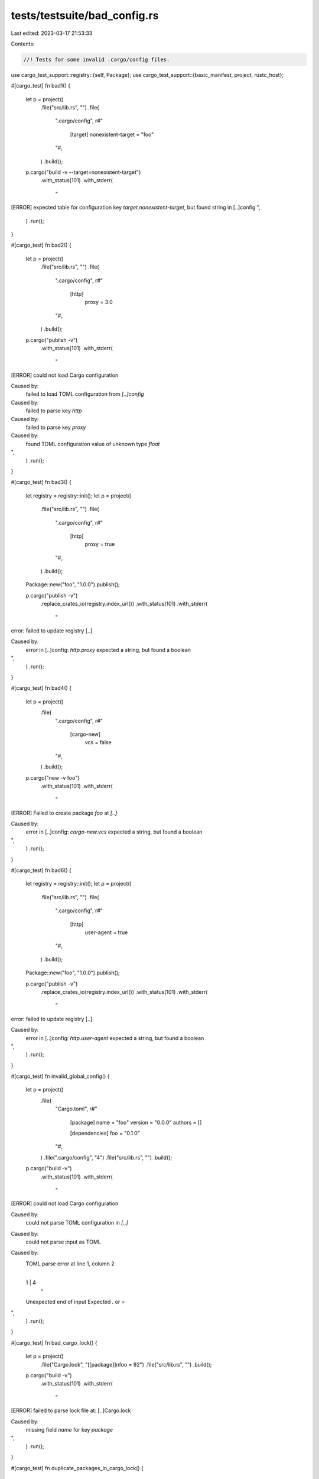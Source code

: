 tests/testsuite/bad_config.rs
=============================

Last edited: 2023-03-17 21:53:33

Contents:

.. code-block:: rs

    //! Tests for some invalid .cargo/config files.

use cargo_test_support::registry::{self, Package};
use cargo_test_support::{basic_manifest, project, rustc_host};

#[cargo_test]
fn bad1() {
    let p = project()
        .file("src/lib.rs", "")
        .file(
            ".cargo/config",
            r#"
                  [target]
                  nonexistent-target = "foo"
            "#,
        )
        .build();
    p.cargo("build -v --target=nonexistent-target")
        .with_status(101)
        .with_stderr(
            "\
[ERROR] expected table for configuration key `target.nonexistent-target`, \
but found string in [..]config
",
        )
        .run();
}

#[cargo_test]
fn bad2() {
    let p = project()
        .file("src/lib.rs", "")
        .file(
            ".cargo/config",
            r#"
                  [http]
                    proxy = 3.0
            "#,
        )
        .build();
    p.cargo("publish -v")
        .with_status(101)
        .with_stderr(
            "\
[ERROR] could not load Cargo configuration

Caused by:
  failed to load TOML configuration from `[..]config`

Caused by:
  failed to parse key `http`

Caused by:
  failed to parse key `proxy`

Caused by:
  found TOML configuration value of unknown type `float`
",
        )
        .run();
}

#[cargo_test]
fn bad3() {
    let registry = registry::init();
    let p = project()
        .file("src/lib.rs", "")
        .file(
            ".cargo/config",
            r#"
                [http]
                  proxy = true
            "#,
        )
        .build();
    Package::new("foo", "1.0.0").publish();

    p.cargo("publish -v")
        .replace_crates_io(registry.index_url())
        .with_status(101)
        .with_stderr(
            "\
error: failed to update registry [..]

Caused by:
  error in [..]config: `http.proxy` expected a string, but found a boolean
",
        )
        .run();
}

#[cargo_test]
fn bad4() {
    let p = project()
        .file(
            ".cargo/config",
            r#"
                [cargo-new]
                  vcs = false
            "#,
        )
        .build();
    p.cargo("new -v foo")
        .with_status(101)
        .with_stderr(
            "\
[ERROR] Failed to create package `foo` at `[..]`

Caused by:
  error in [..]config: `cargo-new.vcs` expected a string, but found a boolean
",
        )
        .run();
}

#[cargo_test]
fn bad6() {
    let registry = registry::init();
    let p = project()
        .file("src/lib.rs", "")
        .file(
            ".cargo/config",
            r#"
                [http]
                  user-agent = true
            "#,
        )
        .build();
    Package::new("foo", "1.0.0").publish();

    p.cargo("publish -v")
        .replace_crates_io(registry.index_url())
        .with_status(101)
        .with_stderr(
            "\
error: failed to update registry [..]

Caused by:
  error in [..]config: `http.user-agent` expected a string, but found a boolean
",
        )
        .run();
}

#[cargo_test]
fn invalid_global_config() {
    let p = project()
        .file(
            "Cargo.toml",
            r#"
                [package]
                name = "foo"
                version = "0.0.0"
                authors = []

                [dependencies]
                foo = "0.1.0"
            "#,
        )
        .file(".cargo/config", "4")
        .file("src/lib.rs", "")
        .build();

    p.cargo("build -v")
        .with_status(101)
        .with_stderr(
            "\
[ERROR] could not load Cargo configuration

Caused by:
  could not parse TOML configuration in `[..]`

Caused by:
  could not parse input as TOML

Caused by:
  TOML parse error at line 1, column 2
    |
  1 | 4
    |  ^
  Unexpected end of input
  Expected `.` or `=`
",
        )
        .run();
}

#[cargo_test]
fn bad_cargo_lock() {
    let p = project()
        .file("Cargo.lock", "[[package]]\nfoo = 92")
        .file("src/lib.rs", "")
        .build();

    p.cargo("build -v")
        .with_status(101)
        .with_stderr(
            "\
[ERROR] failed to parse lock file at: [..]Cargo.lock

Caused by:
  missing field `name` for key `package`
",
        )
        .run();
}

#[cargo_test]
fn duplicate_packages_in_cargo_lock() {
    Package::new("bar", "0.1.0").publish();

    let p = project()
        .file(
            "Cargo.toml",
            r#"
                [package]
                name = "foo"
                version = "0.0.1"
                authors = []

                [dependencies]
                bar = "0.1.0"
            "#,
        )
        .file("src/lib.rs", "")
        .file(
            "Cargo.lock",
            r#"
                [[package]]
                name = "foo"
                version = "0.0.1"
                dependencies = [
                 "bar 0.1.0 (registry+https://github.com/rust-lang/crates.io-index)",
                ]

                [[package]]
                name = "bar"
                version = "0.1.0"
                source = "registry+https://github.com/rust-lang/crates.io-index"

                [[package]]
                name = "bar"
                version = "0.1.0"
                source = "registry+https://github.com/rust-lang/crates.io-index"
            "#,
        )
        .build();

    p.cargo("build")
        .with_status(101)
        .with_stderr(
            "\
[ERROR] failed to parse lock file at: [..]

Caused by:
  package `bar` is specified twice in the lockfile
",
        )
        .run();
}

#[cargo_test]
fn bad_source_in_cargo_lock() {
    Package::new("bar", "0.1.0").publish();

    let p = project()
        .file(
            "Cargo.toml",
            r#"
                [package]
                name = "foo"
                version = "0.0.1"
                authors = []

                [dependencies]
                bar = "0.1.0"
            "#,
        )
        .file("src/lib.rs", "")
        .file(
            "Cargo.lock",
            r#"
                [[package]]
                name = "foo"
                version = "0.0.1"
                dependencies = [
                 "bar 0.1.0 (registry+https://github.com/rust-lang/crates.io-index)",
                ]

                [[package]]
                name = "bar"
                version = "0.1.0"
                source = "You shall not parse"
            "#,
        )
        .build();

    p.cargo("build --verbose")
        .with_status(101)
        .with_stderr(
            "\
[ERROR] failed to parse lock file at: [..]

Caused by:
  invalid source `You shall not parse` for key `package.source`
",
        )
        .run();
}

#[cargo_test]
fn bad_dependency_in_lockfile() {
    let p = project()
        .file("src/lib.rs", "")
        .file(
            "Cargo.lock",
            r#"
                [[package]]
                name = "foo"
                version = "0.0.1"
                dependencies = [
                 "bar 0.1.0 (registry+https://github.com/rust-lang/crates.io-index)",
                ]
            "#,
        )
        .build();

    p.cargo("build").run();
}

#[cargo_test]
fn bad_git_dependency() {
    let p = project()
        .file(
            "Cargo.toml",
            r#"
                [package]
                name = "foo"
                version = "0.0.0"
                authors = []

                [dependencies]
                foo = { git = "file:.." }
            "#,
        )
        .file("src/lib.rs", "")
        .build();

    p.cargo("build -v")
        .with_status(101)
        .with_stderr(
            "\
[UPDATING] git repository `file:///`
[ERROR] failed to get `foo` as a dependency of package `foo v0.0.0 [..]`

Caused by:
  failed to load source for dependency `foo`

Caused by:
  Unable to update file:///

Caused by:
  failed to clone into: [..]

Caused by:
  [..]'file:///' is not a valid local file URI[..]
",
        )
        .run();
}

#[cargo_test]
fn bad_crate_type() {
    let p = project()
        .file(
            "Cargo.toml",
            r#"
                [package]
                name = "foo"
                version = "0.0.0"
                authors = []

                [lib]
                crate-type = ["bad_type", "rlib"]
            "#,
        )
        .file("src/lib.rs", "")
        .build();

    p.cargo("build -v")
        .with_status(101)
        .with_stderr_contains(
            "error: failed to run `rustc` to learn about crate-type bad_type information",
        )
        .run();
}

#[cargo_test]
fn malformed_override() {
    let p = project()
        .file(
            "Cargo.toml",
            r#"
                [package]
                name = "foo"
                version = "0.0.0"
                authors = []

                [target.x86_64-apple-darwin.freetype]
                native = {
                  foo: "bar"
                }
            "#,
        )
        .file("src/lib.rs", "")
        .build();

    p.cargo("build")
        .with_status(101)
        .with_stderr(
            "\
[ERROR] failed to parse manifest at `[..]`

Caused by:
  could not parse input as TOML

Caused by:
  TOML parse error at line 8, column 27
    |
  8 |                 native = {
    |                           ^
  Unexpected `
  `
  Expected key
",
        )
        .run();
}

#[cargo_test]
fn duplicate_binary_names() {
    let p = project()
        .file(
            "Cargo.toml",
            r#"
               [package]
               name = "qqq"
               version = "0.1.0"
               authors = ["A <a@a.a>"]

               [[bin]]
               name = "e"
               path = "a.rs"

               [[bin]]
               name = "e"
               path = "b.rs"
            "#,
        )
        .file("a.rs", r#"fn main() -> () {}"#)
        .file("b.rs", r#"fn main() -> () {}"#)
        .build();

    p.cargo("build")
        .with_status(101)
        .with_stderr(
            "\
[ERROR] failed to parse manifest at `[..]`

Caused by:
  found duplicate binary name e, but all binary targets must have a unique name
",
        )
        .run();
}

#[cargo_test]
fn duplicate_example_names() {
    let p = project()
        .file(
            "Cargo.toml",
            r#"
               [package]
               name = "qqq"
               version = "0.1.0"
               authors = ["A <a@a.a>"]

               [[example]]
               name = "ex"
               path = "examples/ex.rs"

               [[example]]
               name = "ex"
               path = "examples/ex2.rs"
            "#,
        )
        .file("examples/ex.rs", r#"fn main () -> () {}"#)
        .file("examples/ex2.rs", r#"fn main () -> () {}"#)
        .build();

    p.cargo("build --example ex")
        .with_status(101)
        .with_stderr(
            "\
[ERROR] failed to parse manifest at `[..]`

Caused by:
  found duplicate example name ex, but all example targets must have a unique name
",
        )
        .run();
}

#[cargo_test]
fn duplicate_bench_names() {
    let p = project()
        .file(
            "Cargo.toml",
            r#"
               [package]
               name = "qqq"
               version = "0.1.0"
               authors = ["A <a@a.a>"]

               [[bench]]
               name = "ex"
               path = "benches/ex.rs"

               [[bench]]
               name = "ex"
               path = "benches/ex2.rs"
            "#,
        )
        .file("benches/ex.rs", r#"fn main () {}"#)
        .file("benches/ex2.rs", r#"fn main () {}"#)
        .build();

    p.cargo("bench")
        .with_status(101)
        .with_stderr(
            "\
[ERROR] failed to parse manifest at `[..]`

Caused by:
  found duplicate bench name ex, but all bench targets must have a unique name
",
        )
        .run();
}

#[cargo_test]
fn duplicate_deps() {
    let p = project()
        .file("shim-bar/Cargo.toml", &basic_manifest("bar", "0.0.1"))
        .file("shim-bar/src/lib.rs", "pub fn a() {}")
        .file("linux-bar/Cargo.toml", &basic_manifest("bar", "0.0.1"))
        .file("linux-bar/src/lib.rs", "pub fn a() {}")
        .file(
            "Cargo.toml",
            r#"
               [package]
               name = "qqq"
               version = "0.0.1"
               authors = []

               [dependencies]
               bar = { path = "shim-bar" }

               [target.x86_64-unknown-linux-gnu.dependencies]
               bar = { path = "linux-bar" }
            "#,
        )
        .file("src/main.rs", r#"fn main () {}"#)
        .build();

    p.cargo("build")
        .with_status(101)
        .with_stderr(
            "\
[ERROR] failed to parse manifest at `[..]`

Caused by:
  Dependency 'bar' has different source paths depending on the build target. Each dependency must \
have a single canonical source path irrespective of build target.
",
        )
        .run();
}

#[cargo_test]
fn duplicate_deps_diff_sources() {
    let p = project()
        .file("shim-bar/Cargo.toml", &basic_manifest("bar", "0.0.1"))
        .file("shim-bar/src/lib.rs", "pub fn a() {}")
        .file("linux-bar/Cargo.toml", &basic_manifest("bar", "0.0.1"))
        .file("linux-bar/src/lib.rs", "pub fn a() {}")
        .file(
            "Cargo.toml",
            r#"
               [package]
               name = "qqq"
               version = "0.0.1"
               authors = []

               [target.i686-unknown-linux-gnu.dependencies]
               bar = { path = "shim-bar" }

               [target.x86_64-unknown-linux-gnu.dependencies]
               bar = { path = "linux-bar" }
            "#,
        )
        .file("src/main.rs", r#"fn main () {}"#)
        .build();

    p.cargo("build")
        .with_status(101)
        .with_stderr(
            "\
[ERROR] failed to parse manifest at `[..]`

Caused by:
  Dependency 'bar' has different source paths depending on the build target. Each dependency must \
have a single canonical source path irrespective of build target.
",
        )
        .run();
}

#[cargo_test]
fn unused_keys() {
    let p = project()
        .file(
            "Cargo.toml",
            r#"
               [package]
               name = "foo"
               version = "0.1.0"
               authors = []

               [target.foo]
               bar = "3"
            "#,
        )
        .file("src/lib.rs", "")
        .build();

    p.cargo("build")
        .with_stderr(
            "\
warning: unused manifest key: target.foo.bar
[COMPILING] foo v0.1.0 ([CWD])
[FINISHED] dev [unoptimized + debuginfo] target(s) in [..]
",
        )
        .run();

    let p = project()
        .file(
            "Cargo.toml",
            r#"
                [package]

                name = "foo"
                version = "0.5.0"
                authors = ["wycats@example.com"]
                bulid = "foo"
            "#,
        )
        .file("src/lib.rs", "pub fn foo() {}")
        .build();
    p.cargo("build")
        .with_stderr(
            "\
warning: unused manifest key: package.bulid
[COMPILING] foo [..]
[FINISHED] dev [unoptimized + debuginfo] target(s) in [..]
",
        )
        .run();

    let p = project()
        .at("bar")
        .file(
            "Cargo.toml",
            r#"
                [package]

                name = "foo"
                version = "0.5.0"
                authors = ["wycats@example.com"]

                [lib]
                build = "foo"
            "#,
        )
        .file("src/lib.rs", "pub fn foo() {}")
        .build();
    p.cargo("build")
        .with_stderr(
            "\
warning: unused manifest key: lib.build
[COMPILING] foo [..]
[FINISHED] dev [unoptimized + debuginfo] target(s) in [..]
",
        )
        .run();
}

#[cargo_test]
fn unused_keys_in_virtual_manifest() {
    let p = project()
        .file(
            "Cargo.toml",
            r#"
                [workspace]
                members = ["bar"]
                bulid = "foo"
            "#,
        )
        .file("bar/Cargo.toml", &basic_manifest("bar", "0.0.1"))
        .file("bar/src/lib.rs", "")
        .build();
    p.cargo("build --workspace")
        .with_stderr(
            "\
[WARNING] [..]/foo/Cargo.toml: unused manifest key: workspace.bulid
[COMPILING] bar [..]
[FINISHED] dev [unoptimized + debuginfo] target(s) in [..]
",
        )
        .run();
}

#[cargo_test]
fn empty_dependencies() {
    let p = project()
        .file(
            "Cargo.toml",
            r#"
                [package]
                name = "foo"
                version = "0.0.0"
                authors = []

                [dependencies]
                bar = {}
            "#,
        )
        .file("src/main.rs", "fn main() {}")
        .build();

    Package::new("bar", "0.0.1").publish();

    p.cargo("build")
        .with_stderr_contains(
            "\
warning: dependency (bar) specified without providing a local path, Git repository, or version \
to use. This will be considered an error in future versions
",
        )
        .run();
}

#[cargo_test]
fn invalid_toml_historically_allowed_fails() {
    let p = project()
        .file(".cargo/config", "[bar] baz = 2")
        .file("src/main.rs", "fn main() {}")
        .build();

    p.cargo("build")
        .with_status(101)
        .with_stderr(
            "\
error: could not load Cargo configuration

Caused by:
  could not parse TOML configuration in `[..]`

Caused by:
  could not parse input as TOML

Caused by:
  TOML parse error at line 1, column 7
    |
  1 | [bar] baz = 2
    |       ^
  Unexpected `b`
  Expected newline or end of input
  While parsing a Table Header
",
        )
        .run();
}

#[cargo_test]
fn ambiguous_git_reference() {
    let p = project()
        .file(
            "Cargo.toml",
            r#"
                [package]
                name = "foo"
                version = "0.0.0"
                authors = []

                [dependencies.bar]
                git = "http://127.0.0.1"
                branch = "master"
                tag = "some-tag"
            "#,
        )
        .file("src/lib.rs", "")
        .build();

    p.cargo("build -v")
        .with_status(101)
        .with_stderr(
            "\
[ERROR] failed to parse manifest at `[..]`

Caused by:
  dependency (bar) specification is ambiguous. Only one of `branch`, `tag` or `rev` is allowed.
",
        )
        .run();
}

#[cargo_test]
fn fragment_in_git_url() {
    let p = project()
        .file(
            "Cargo.toml",
            r#"
                [package]
                name = "foo"
                version = "0.0.0"
                authors = []

                [dependencies.bar]
                git = "http://127.0.0.1#foo"
            "#,
        )
        .file("src/lib.rs", "")
        .build();

    p.cargo("build -v")
        .with_status(101)
        .with_stderr_contains(
            "\
[WARNING] URL fragment `#foo` in git URL is ignored for dependency (bar). \
If you were trying to specify a specific git revision, \
use `rev = \"foo\"` in the dependency declaration.
",
        )
        .run();
}

#[cargo_test]
fn bad_source_config1() {
    let p = project()
        .file("src/lib.rs", "")
        .file(".cargo/config", "[source.foo]")
        .build();

    p.cargo("build")
        .with_status(101)
        .with_stderr("error: no source location specified for `source.foo`, need [..]")
        .run();
}

#[cargo_test]
fn bad_source_config2() {
    let p = project()
        .file(
            "Cargo.toml",
            r#"
                [package]
                name = "foo"
                version = "0.0.0"
                authors = []

                [dependencies]
                bar = "*"
            "#,
        )
        .file("src/lib.rs", "")
        .file(
            ".cargo/config",
            r#"
                [source.crates-io]
                registry = 'http://example.com'
                replace-with = 'bar'
            "#,
        )
        .build();

    p.cargo("build")
        .with_status(101)
        .with_stderr(
            "\
[ERROR] failed to get `bar` as a dependency of package `foo v0.0.0 [..]`

Caused by:
  failed to load source for dependency `bar`

Caused by:
  Unable to update registry `crates-io`

Caused by:
  could not find a configured source with the name `bar` \
    when attempting to lookup `crates-io` (configuration in [..])
",
        )
        .run();
}

#[cargo_test]
fn bad_source_config3() {
    let p = project()
        .file(
            "Cargo.toml",
            r#"
                [package]
                name = "foo"
                version = "0.0.0"
                authors = []

                [dependencies]
                bar = "*"
            "#,
        )
        .file("src/lib.rs", "")
        .file(
            ".cargo/config",
            r#"
                [source.crates-io]
                registry = 'https://example.com'
                replace-with = 'crates-io'
            "#,
        )
        .build();

    p.cargo("build")
        .with_status(101)
        .with_stderr(
            "\
[ERROR] failed to get `bar` as a dependency of package `foo v0.0.0 [..]`

Caused by:
  failed to load source for dependency `bar`

Caused by:
  Unable to update registry `crates-io`

Caused by:
  detected a cycle of `replace-with` sources, [..]
",
        )
        .run();
}

#[cargo_test]
fn bad_source_config4() {
    let p = project()
        .file(
            "Cargo.toml",
            r#"
                [package]
                name = "foo"
                version = "0.0.0"
                authors = []

                [dependencies]
                bar = "*"
            "#,
        )
        .file("src/lib.rs", "")
        .file(
            ".cargo/config",
            r#"
                [source.crates-io]
                replace-with = 'bar'

                [source.bar]
                registry = 'https://example.com'
                replace-with = 'crates-io'
            "#,
        )
        .build();

    p.cargo("build")
        .with_status(101)
        .with_stderr(
            "\
[ERROR] failed to get `bar` as a dependency of package `foo v0.0.0 ([..])`

Caused by:
  failed to load source for dependency `bar`

Caused by:
  Unable to update registry `crates-io`

Caused by:
  detected a cycle of `replace-with` sources, the source `crates-io` is \
    eventually replaced with itself (configuration in [..])
",
        )
        .run();
}

#[cargo_test]
fn bad_source_config5() {
    let p = project()
        .file(
            "Cargo.toml",
            r#"
                [package]
                name = "foo"
                version = "0.0.0"
                authors = []

                [dependencies]
                bar = "*"
            "#,
        )
        .file("src/lib.rs", "")
        .file(
            ".cargo/config",
            r#"
                [source.crates-io]
                registry = 'https://example.com'
                replace-with = 'bar'

                [source.bar]
                registry = 'not a url'
            "#,
        )
        .build();

    p.cargo("build")
        .with_status(101)
        .with_stderr(
            "\
error: configuration key `source.bar.registry` specified an invalid URL (in [..])

Caused by:
  invalid url `not a url`: [..]
",
        )
        .run();
}

#[cargo_test]
fn both_git_and_path_specified() {
    let foo = project()
        .file(
            "Cargo.toml",
            r#"
                [package]
                name = "foo"
                version = "0.0.0"
                authors = []

                [dependencies.bar]
                git = "http://127.0.0.1"
                path = "bar"
            "#,
        )
        .file("src/lib.rs", "")
        .build();

    foo.cargo("build -v")
        .with_status(101)
        .with_stderr(
            "\
error: failed to parse manifest at `[..]`

Caused by:
  dependency (bar) specification is ambiguous. Only one of `git` or `path` is allowed.
",
        )
        .run();
}

#[cargo_test]
fn bad_source_config6() {
    let p = project()
        .file(
            "Cargo.toml",
            r#"
                [package]
                name = "foo"
                version = "0.0.0"
                authors = []

                [dependencies]
                bar = "*"
            "#,
        )
        .file("src/lib.rs", "")
        .file(
            ".cargo/config",
            r#"
                [source.crates-io]
                registry = 'https://example.com'
                replace-with = ['not', 'a', 'string']
            "#,
        )
        .build();

    p.cargo("build")
        .with_status(101)
        .with_stderr(
            "\
[ERROR] error in [..]/foo/.cargo/config: could not load config key `source.crates-io.replace-with`

Caused by:
  error in [..]/foo/.cargo/config: `source.crates-io.replace-with` expected a string, but found a array
"
        )
        .run();
}

#[cargo_test]
fn ignored_git_revision() {
    let foo = project()
        .file(
            "Cargo.toml",
            r#"
                [package]
                name = "foo"
                version = "0.0.0"
                authors = []

                [dependencies.bar]
                path = "bar"
                branch = "spam"
            "#,
        )
        .file("src/lib.rs", "")
        .build();

    let err_msg = "\
error: failed to parse manifest at `[..]`

Caused by:
  key `branch` is ignored for dependency (bar).
";
    foo.cargo("build -v")
        .with_status(101)
        .with_stderr(err_msg)
        .run();

    // #11540, check that [target] dependencies fail the same way.
    foo.change_file(
        "Cargo.toml",
        r#"
            [package]
            name = "foo"
            version = "0.0.0"

            [target.some-target.dependencies]
            bar = { path = "bar", branch = "spam" }
        "#,
    );
    foo.cargo("build")
        .with_status(101)
        .with_stderr(err_msg)
        .run();
}

#[cargo_test]
fn bad_source_config7() {
    let p = project()
        .file(
            "Cargo.toml",
            r#"
                [package]
                name = "foo"
                version = "0.0.0"
                authors = []

                [dependencies]
                bar = "*"
            "#,
        )
        .file("src/lib.rs", "")
        .file(
            ".cargo/config",
            r#"
                [source.foo]
                registry = 'https://example.com'
                local-registry = 'file:///another/file'
            "#,
        )
        .build();

    Package::new("bar", "0.1.0").publish();

    p.cargo("build")
        .with_status(101)
        .with_stderr("error: more than one source location specified for `source.foo`")
        .run();
}

#[cargo_test]
fn bad_source_config8() {
    let p = project()
        .file(
            "Cargo.toml",
            r#"
                [package]
                name = "foo"
                version = "0.0.0"
                authors = []

                [dependencies]
                bar = "*"
            "#,
        )
        .file("src/lib.rs", "")
        .file(
            ".cargo/config",
            r#"
                [source.foo]
                branch = "somebranch"
            "#,
        )
        .build();

    p.cargo("build")
        .with_status(101)
        .with_stderr(
            "[ERROR] source definition `source.foo` specifies `branch`, \
             but that requires a `git` key to be specified (in [..]/foo/.cargo/config)",
        )
        .run();
}

#[cargo_test]
fn bad_dependency() {
    let p = project()
        .file(
            "Cargo.toml",
            r#"
                [package]
                name = "foo"
                version = "0.0.0"
                authors = []

                [dependencies]
                bar = 3
            "#,
        )
        .file("src/lib.rs", "")
        .build();

    p.cargo("build")
        .with_status(101)
        .with_stderr(
            "\
error: failed to parse manifest at `[..]`

Caused by:
  invalid type: integer `3`, expected a version string like [..]
",
        )
        .run();
}

#[cargo_test]
fn bad_debuginfo() {
    let p = project()
        .file(
            "Cargo.toml",
            r#"
                [package]
                name = "foo"
                version = "0.0.0"
                authors = []

                [profile.dev]
                debug = 'a'
            "#,
        )
        .file("src/lib.rs", "")
        .build();

    p.cargo("build")
        .with_status(101)
        .with_stderr(
            "\
error: failed to parse manifest at `[..]`

Caused by:
  expected a boolean or an integer for [..]
",
        )
        .run();
}

#[cargo_test]
fn bad_opt_level() {
    let p = project()
        .file(
            "Cargo.toml",
            r#"
                [package]
                name = "foo"
                version = "0.0.0"
                authors = []
                build = 3
            "#,
        )
        .file("src/lib.rs", "")
        .build();

    p.cargo("build")
        .with_status(101)
        .with_stderr(
            "\
error: failed to parse manifest at `[..]`

Caused by:
  expected a boolean or a string for key [..]
",
        )
        .run();
}

#[cargo_test]
fn warn_semver_metadata() {
    Package::new("bar", "1.0.0").publish();
    let p = project()
        .file(
            "Cargo.toml",
            r#"
            [package]
            name = "foo"
            version = "1.0.0"

            [dependencies]
            bar = "1.0.0+1234"
            "#,
        )
        .file("src/lib.rs", "")
        .build();
    p.cargo("check")
        .with_stderr_contains("[WARNING] version requirement `1.0.0+1234` for dependency `bar`[..]")
        .run();
}

#[cargo_test]
fn bad_target_cfg() {
    // Invalid type in a StringList.
    //
    // The error message is a bit unfortunate here. The type here ends up
    // being essentially Value<Value<StringList>>, and each layer of "Value"
    // adds some context to the error message. Also, untagged enums provide
    // strange error messages. Hopefully most users will be able to untangle
    // the message.
    let p = project()
        .file(
            ".cargo/config",
            r#"
            [target.'cfg(not(target_os = "none"))']
            runner = false
            "#,
        )
        .file("src/lib.rs", "")
        .build();

    p.cargo("check")
        .with_status(101)
        .with_stderr(
            "\
[ERROR] error in [..]/foo/.cargo/config: \
could not load config key `target.\"cfg(not(target_os = \\\"none\\\"))\".runner`

Caused by:
  error in [..]/foo/.cargo/config: \
  could not load config key `target.\"cfg(not(target_os = \\\"none\\\"))\".runner`

Caused by:
  invalid configuration for key `target.\"cfg(not(target_os = \\\"none\\\"))\".runner`
  expected a string or array of strings, but found a boolean for \
  `target.\"cfg(not(target_os = \\\"none\\\"))\".runner` in [..]/foo/.cargo/config
",
        )
        .run();
}

#[cargo_test]
fn bad_target_links_overrides() {
    // Invalid parsing of links overrides.
    //
    // This error message is terrible. Nothing in the deserialization path is
    // using config::Value<>, so nothing is able to report the location. I
    // think this illustrates how the way things break down with how it
    // currently is designed with serde.
    let p = project()
        .file(
            ".cargo/config",
            &format!(
                r#"
                [target.{}.somelib]
                rustc-flags = 'foo'
                "#,
                rustc_host()
            ),
        )
        .file("src/lib.rs", "")
        .build();

    p.cargo("check")
        .with_status(101)
        .with_stderr(
            "[ERROR] Only `-l` and `-L` flags are allowed in target config \
             `target.[..].rustc-flags` (in [..]foo/.cargo/config): `foo`",
        )
        .run();

    p.change_file(
        ".cargo/config",
        &format!(
            "[target.{}.somelib]
            warning = \"foo\"
            ",
            rustc_host(),
        ),
    );
    p.cargo("check")
        .with_status(101)
        .with_stderr("[ERROR] `warning` is not supported in build script overrides")
        .run();
}

#[cargo_test]
fn redefined_sources() {
    // Cannot define a source multiple times.
    let p = project()
        .file(
            ".cargo/config",
            r#"
            [source.foo]
            registry = "https://github.com/rust-lang/crates.io-index"
            "#,
        )
        .file("src/lib.rs", "")
        .build();

    p.cargo("check")
        .with_status(101)
        .with_stderr(
            "\
[ERROR] source `foo` defines source registry `crates-io`, \
    but that source is already defined by `crates-io`
note: Sources are not allowed to be defined multiple times.
",
        )
        .run();

    p.change_file(
        ".cargo/config",
        r#"
        [source.one]
        directory = "index"

        [source.two]
        directory = "index"
        "#,
    );

    // Name is `[..]` because we can't guarantee the order.
    p.cargo("check")
        .with_status(101)
        .with_stderr(
            "\
[ERROR] source `[..]` defines source dir [..]/foo/index, \
    but that source is already defined by `[..]`
note: Sources are not allowed to be defined multiple times.
",
        )
        .run();
}


